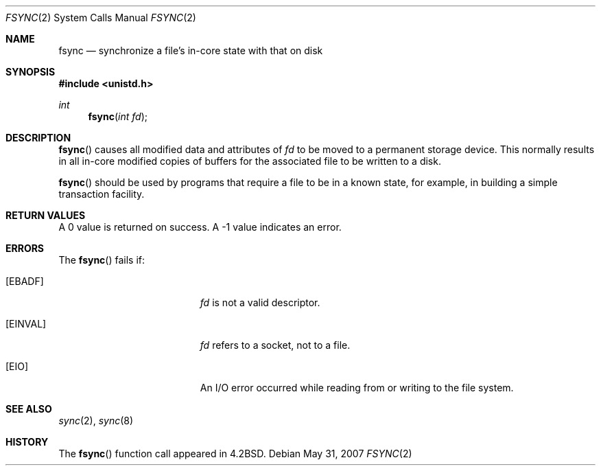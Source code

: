 .\"	$OpenBSD: src/lib/libc/sys/fsync.2,v 1.9 2011/04/29 07:12:44 jmc Exp $
.\"	$NetBSD: fsync.2,v 1.4 1995/02/27 12:32:38 cgd Exp $
.\"
.\" Copyright (c) 1983, 1993
.\"	The Regents of the University of California.  All rights reserved.
.\"
.\" Redistribution and use in source and binary forms, with or without
.\" modification, are permitted provided that the following conditions
.\" are met:
.\" 1. Redistributions of source code must retain the above copyright
.\"    notice, this list of conditions and the following disclaimer.
.\" 2. Redistributions in binary form must reproduce the above copyright
.\"    notice, this list of conditions and the following disclaimer in the
.\"    documentation and/or other materials provided with the distribution.
.\" 3. Neither the name of the University nor the names of its contributors
.\"    may be used to endorse or promote products derived from this software
.\"    without specific prior written permission.
.\"
.\" THIS SOFTWARE IS PROVIDED BY THE REGENTS AND CONTRIBUTORS ``AS IS'' AND
.\" ANY EXPRESS OR IMPLIED WARRANTIES, INCLUDING, BUT NOT LIMITED TO, THE
.\" IMPLIED WARRANTIES OF MERCHANTABILITY AND FITNESS FOR A PARTICULAR PURPOSE
.\" ARE DISCLAIMED.  IN NO EVENT SHALL THE REGENTS OR CONTRIBUTORS BE LIABLE
.\" FOR ANY DIRECT, INDIRECT, INCIDENTAL, SPECIAL, EXEMPLARY, OR CONSEQUENTIAL
.\" DAMAGES (INCLUDING, BUT NOT LIMITED TO, PROCUREMENT OF SUBSTITUTE GOODS
.\" OR SERVICES; LOSS OF USE, DATA, OR PROFITS; OR BUSINESS INTERRUPTION)
.\" HOWEVER CAUSED AND ON ANY THEORY OF LIABILITY, WHETHER IN CONTRACT, STRICT
.\" LIABILITY, OR TORT (INCLUDING NEGLIGENCE OR OTHERWISE) ARISING IN ANY WAY
.\" OUT OF THE USE OF THIS SOFTWARE, EVEN IF ADVISED OF THE POSSIBILITY OF
.\" SUCH DAMAGE.
.\"
.\"     @(#)fsync.2	8.1 (Berkeley) 6/4/93
.\"
.Dd $Mdocdate: May 31 2007 $
.Dt FSYNC 2
.Os
.Sh NAME
.Nm fsync
.Nd "synchronize a file's in-core state with that on disk"
.Sh SYNOPSIS
.Fd #include <unistd.h>
.Ft int
.Fn fsync "int fd"
.Sh DESCRIPTION
.Fn fsync
causes all modified data and attributes of
.Fa fd
to be moved to a permanent storage device.
This normally results in all in-core modified copies
of buffers for the associated file to be written to a disk.
.Pp
.Fn fsync
should be used by programs that require a file to be in a known state,
for example, in building a simple transaction facility.
.Sh RETURN VALUES
A 0 value is returned on success.
A \-1 value indicates an error.
.Sh ERRORS
The
.Fn fsync
fails if:
.Bl -tag -width Er
.It Bq Er EBADF
.Fa fd
is not a valid descriptor.
.It Bq Er EINVAL
.Fa fd
refers to a socket, not to a file.
.It Bq Er EIO
An I/O error occurred while reading from or writing to the file system.
.El
.Sh SEE ALSO
.Xr sync 2 ,
.Xr sync 8
.Sh HISTORY
The
.Fn fsync
function call appeared in
.Bx 4.2 .
